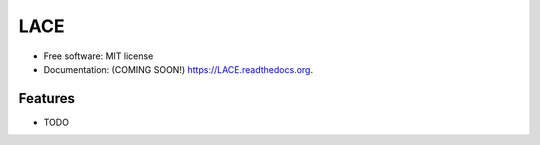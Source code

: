 ===============================
LACE
===============================

.. image:: https://img.shields.io/travis/ginfung/LACE.svg
        :target: https://travis-ci.org/ginfung/LACE

.. image:: https://img.shields.io/pypi/v/LACE.svg
        :target: https://pypi.python.org/pypi/LACE


 Lace-scale Assurance of Confidentiality Environment

* Free software: MIT license
* Documentation: (COMING SOON!) https://LACE.readthedocs.org.

Features
--------

* TODO
